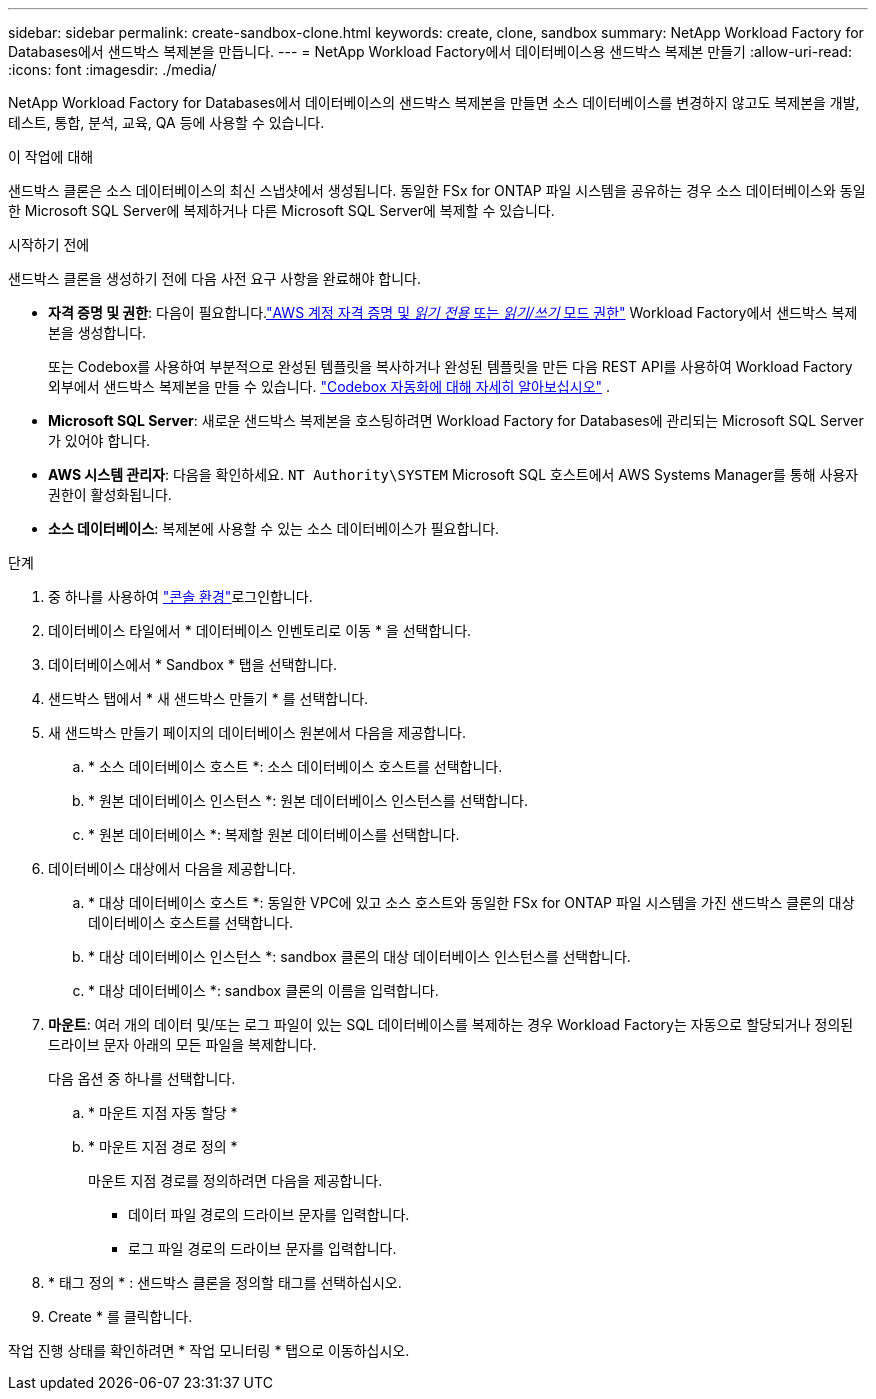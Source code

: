 ---
sidebar: sidebar 
permalink: create-sandbox-clone.html 
keywords: create, clone, sandbox 
summary: NetApp Workload Factory for Databases에서 샌드박스 복제본을 만듭니다. 
---
= NetApp Workload Factory에서 데이터베이스용 샌드박스 복제본 만들기
:allow-uri-read: 
:icons: font
:imagesdir: ./media/


[role="lead"]
NetApp Workload Factory for Databases에서 데이터베이스의 샌드박스 복제본을 만들면 소스 데이터베이스를 변경하지 않고도 복제본을 개발, 테스트, 통합, 분석, 교육, QA 등에 사용할 수 있습니다.

.이 작업에 대해
샌드박스 클론은 소스 데이터베이스의 최신 스냅샷에서 생성됩니다. 동일한 FSx for ONTAP 파일 시스템을 공유하는 경우 소스 데이터베이스와 동일한 Microsoft SQL Server에 복제하거나 다른 Microsoft SQL Server에 복제할 수 있습니다.

.시작하기 전에
샌드박스 클론을 생성하기 전에 다음 사전 요구 사항을 완료해야 합니다.

* *자격 증명 및 권한*: 다음이 필요합니다.link:https://docs.netapp.com/us-en/workload-setup-admin/add-credentials.html["AWS 계정 자격 증명 및 _읽기 전용_ 또는 _읽기/쓰기_ 모드 권한"^] Workload Factory에서 샌드박스 복제본을 생성합니다.
+
또는 Codebox를 사용하여 부분적으로 완성된 템플릿을 복사하거나 완성된 템플릿을 만든 다음 REST API를 사용하여 Workload Factory 외부에서 샌드박스 복제본을 만들 수 있습니다. link:https://docs.netapp.com/us-en/workload-setup-admin/codebox-automation.html["Codebox 자동화에 대해 자세히 알아보십시오"^] .

* *Microsoft SQL Server*: 새로운 샌드박스 복제본을 호스팅하려면 Workload Factory for Databases에 관리되는 Microsoft SQL Server가 있어야 합니다.
* *AWS 시스템 관리자*: 다음을 확인하세요. `NT Authority\SYSTEM` Microsoft SQL 호스트에서 AWS Systems Manager를 통해 사용자 권한이 활성화됩니다.
* *소스 데이터베이스*: 복제본에 사용할 수 있는 소스 데이터베이스가 필요합니다.


.단계
. 중 하나를 사용하여 link:https://docs.netapp.com/us-en/workload-setup-admin/console-experiences.html["콘솔 환경"^]로그인합니다.
. 데이터베이스 타일에서 * 데이터베이스 인벤토리로 이동 * 을 선택합니다.
. 데이터베이스에서 * Sandbox * 탭을 선택합니다.
. 샌드박스 탭에서 * 새 샌드박스 만들기 * 를 선택합니다.
. 새 샌드박스 만들기 페이지의 데이터베이스 원본에서 다음을 제공합니다.
+
.. * 소스 데이터베이스 호스트 *: 소스 데이터베이스 호스트를 선택합니다.
.. * 원본 데이터베이스 인스턴스 *: 원본 데이터베이스 인스턴스를 선택합니다.
.. * 원본 데이터베이스 *: 복제할 원본 데이터베이스를 선택합니다.


. 데이터베이스 대상에서 다음을 제공합니다.
+
.. * 대상 데이터베이스 호스트 *: 동일한 VPC에 있고 소스 호스트와 동일한 FSx for ONTAP 파일 시스템을 가진 샌드박스 클론의 대상 데이터베이스 호스트를 선택합니다.
.. * 대상 데이터베이스 인스턴스 *: sandbox 클론의 대상 데이터베이스 인스턴스를 선택합니다.
.. * 대상 데이터베이스 *: sandbox 클론의 이름을 입력합니다.


. *마운트*: 여러 개의 데이터 및/또는 로그 파일이 있는 SQL 데이터베이스를 복제하는 경우 Workload Factory는 자동으로 할당되거나 정의된 드라이브 문자 아래의 모든 파일을 복제합니다.
+
다음 옵션 중 하나를 선택합니다.

+
.. * 마운트 지점 자동 할당 *
.. * 마운트 지점 경로 정의 *
+
마운트 지점 경로를 정의하려면 다음을 제공합니다.

+
*** 데이터 파일 경로의 드라이브 문자를 입력합니다.
*** 로그 파일 경로의 드라이브 문자를 입력합니다.




. * 태그 정의 * : 샌드박스 클론을 정의할 태그를 선택하십시오.
. Create * 를 클릭합니다.


작업 진행 상태를 확인하려면 * 작업 모니터링 * 탭으로 이동하십시오.
